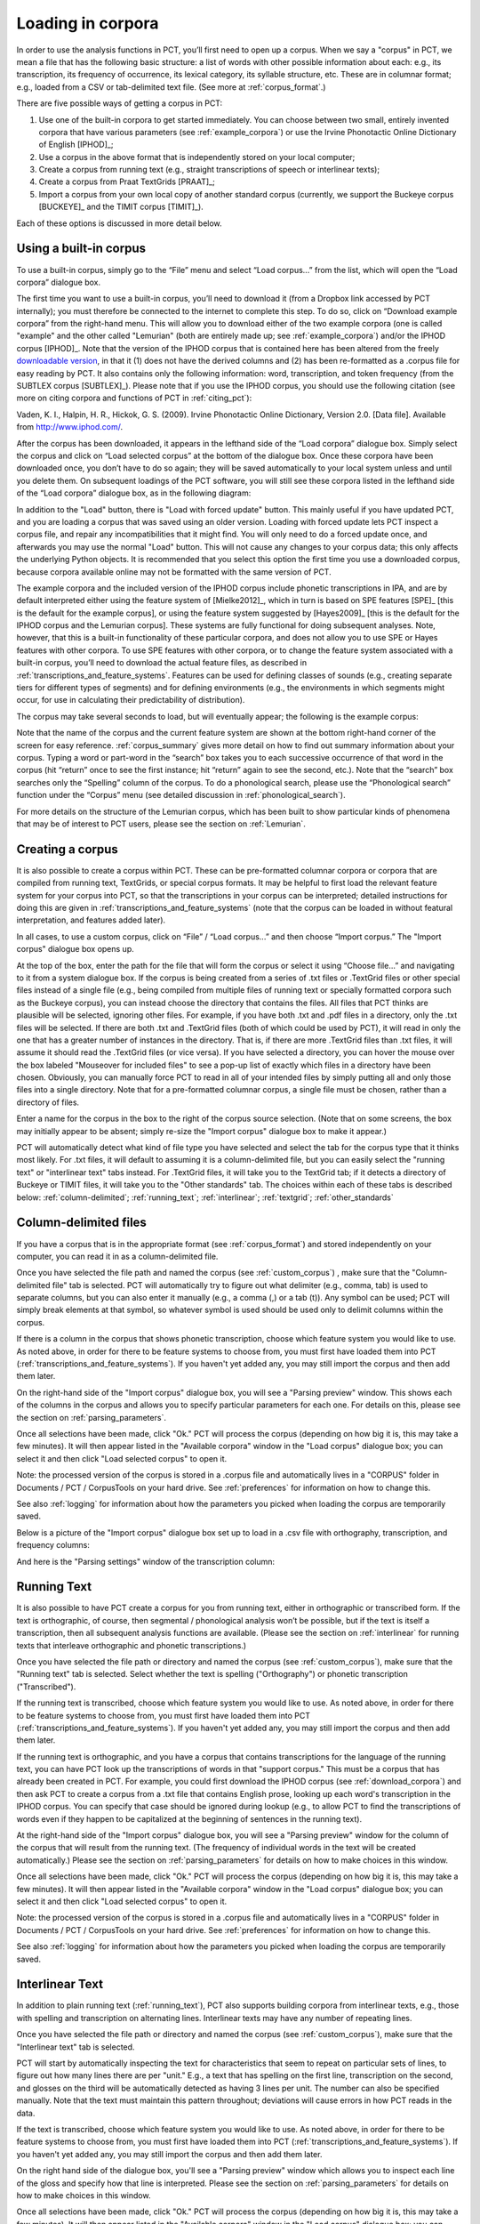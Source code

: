 .. _loading_corpora:

******************
Loading in corpora
******************

.. _PCT website: http://phonologicalcorpustools.github.io/CorpusTools/

.. _GitHub repository: https://github.com/PhonologicalCorpusTools/CorpusTools/

.. _kathleen.hall@ubc.ca: kathleen.hall@ubc.ca

.. _online PCT documentation: http://corpustools.readthedocs.org/en/latest/index.html

In order to use the analysis functions in PCT, you’ll first need to open
up a corpus. When we say a "corpus" in PCT, we mean a file that has the
following basic structure: a list of words with other possible information
about each: e.g., its transcription, its frequency of occurrence, its
lexical category, its syllable structure, etc. These are in columnar format;
e.g., loaded from a CSV or tab-delimited text file. (See more at :ref:`corpus_format`.)

There are five possible ways of getting a corpus in PCT:

1. Use one of the built-in corpora to get started immediately. You can
   choose between two small, entirely invented corpora that have various
   parameters (see :ref:`example_corpora`) or use the Irvine Phonotactic
   Online Dictionary of English [IPHOD]_;

2. Use a corpus in the above format that is independently stored on your
   local computer;

3. Create a corpus from running text (e.g., straight transcriptions of
   speech or interlinear texts);

4. Create a corpus from Praat TextGrids [PRAAT]_;

5. Import a corpus from your own local copy of another standard corpus
   (currently, we support the Buckeye corpus [BUCKEYE]_ and the
   TIMIT corpus [TIMIT]_).

Each of these options is discussed in more detail below.

.. _download_corpora:

Using a built-in corpus
=======================

To use a built-in corpus, simply go to the “File” menu and select
“Load corpus...” from the list, which will open the “Load corpora” dialogue box.

The first time you want to use a built-in corpus, you’ll need to download it
(from a Dropbox link accessed by PCT internally); you must therefore be
connected to the internet to complete this step. To do so, click on
“Download example corpora” from the right-hand menu. This will allow
you to download either of the two example corpora (one is called "example" and the other called "Lemurian" (both are entirely made up; see :ref:`example_corpora`)  and/or the IPHOD corpus
[IPHOD]_. Note that the version of the IPHOD corpus that is
contained here has been altered from the freely `downloadable version
<http://www.iphod.com/>`_, in that it (1) does not have the derived columns and
(2) has been re-formatted as a .corpus file for easy reading by PCT.
It also contains only the following information: word, transcription,
and token frequency (from the SUBTLEX corpus [SUBTLEX]_).
Please note that if you use the IPHOD corpus, you should use the following
citation (see more on citing corpora and functions of PCT in :ref:`citing_pct`):

Vaden, K. I., Halpin, H. R., Hickok, G. S. (2009). Irvine Phonotactic Online
Dictionary, Version 2.0. [Data file]. Available from `http://www.iphod.com/
<http://www.iphod.com/>`_.

After the corpus has been downloaded, it appears in the lefthand side of
the “Load corpora” dialogue box. Simply select the corpus and click on
“Load selected corpus” at the bottom of the dialogue box. Once these
corpora have been downloaded once, you don’t have to do so again; they
will be saved automatically to your local system unless and until you
delete them. On subsequent loadings of the PCT software, you will still
see these corpora listed in the lefthand side of the “Load corpora” dialogue
box, as in the following diagram:


.. image:: static/loadcorpus.png
   :width: 90%
   :align: center
   
In addition to the "Load" button, there is "Load with forced update" button. This mainly useful if you have updated PCT, and you are loading a corpus that was saved using an older version. Loading with forced update lets PCT inspect a corpus file, and repair any incompatibilities that it might find. You will only need to do a forced update once, and afterwards you may use the normal "Load" button. This will not cause any changes to your corpus data; this only affects the underlying Python objects. It is recommended that you select this option the first time you use a downloaded corpus, because corpora available online may not be formatted with the same version of PCT.

The example corpora and the included version of the IPHOD corpus include
phonetic transcriptions in IPA, and are by default interpreted either
using the feature system of [Mielke2012]_, which in turn is based on
SPE features [SPE]_ [this is the default for the example corpus], or using
the feature system suggested by [Hayes2009]_ [this is the default
for the IPHOD corpus and the Lemurian corpus]. These systems are fully functional for doing subsequent
analyses. Note, however, that this is a built-in functionality of these
particular corpora, and does not allow you to use SPE or Hayes features
with other corpora. To use SPE features with other corpora, or to change
the feature system associated with a built-in corpus, you’ll need to
download the actual feature files, as described in
:ref:`transcriptions_and_feature_systems`. Features can be used
for defining classes of sounds (e.g., creating separate tiers for
different types of segments) and for defining environments (e.g., the
environments in which segments might occur, for use in calculating their
predictability of distribution).

The corpus may take several seconds to load, but will eventually appear;
the following is the example corpus:

.. image:: static/loadexample.png
   :width: 90%
   :align: center

Note that the name of the corpus and the current feature system are shown
at the bottom right-hand corner of the screen for easy reference. :ref:`corpus_summary`
gives more detail on how to find out summary information about your
corpus. Typing a word or part-word in the “search” box takes you to each
successive occurrence of that word in the corpus (hit “return” once to see
the first instance; hit “return” again to see the second, etc.). Note that the
“search” box searches only the “Spelling” column of the corpus. To do a
phonological search, please use the “Phonological search” function under
the “Corpus” menu (see detailed discussion in :ref:`phonological_search`).

For more details on the structure of the Lemurian corpus, which has been built to show particular kinds of phenomena that may be of interest to PCT users, please see the section on :ref:`Lemurian`.

.. _custom_corpus:

Creating a corpus
==================

It is also possible to create a corpus within PCT. These can be pre-formatted columnar corpora or corpora that are compiled from running text, TextGrids, or special corpus formats. It may be helpful to first load the relevant feature system for your corpus into PCT, so that the transcriptions in your corpus can be interpreted; detailed instructions for doing this are given in :ref:`transcriptions_and_feature_systems` (note that the corpus can be loaded in without featural interpretation, and features added later).

In all cases, to use a custom corpus, click on “File” / “Load corpus...” and then
choose “Import corpus.” The "Import corpus" dialogue box opens up.

At the top of the box, enter the path for the file that will form the corpus or select it using “Choose file...” and navigating to it from a system dialogue box. If the corpus is being created from a series of .txt files or .TextGrid files or other special files instead of a single file (e.g., being compiled from multiple files of running text or specially formatted corpora such as the Buckeye corpus), you can instead choose the directory that contains the files. All files that PCT thinks are plausible will be selected, ignoring other files. For example, if you have both .txt and .pdf files in a directory, only the .txt files will be selected. If there are both .txt and .TextGrid files (both of which could be used by PCT), it will read in only the one that has a greater number of instances in the directory. That is, if there are more .TextGrid files than .txt files, it will assume it should read the .TextGrid files (or vice versa). If you have selected a directory, you can hover the mouse over the box labeled "Mouseover for included files" to see a pop-up list of exactly which files in a directory have been chosen. Obviously, you can manually force PCT to read in all of your intended files by simply putting all and only those files into a single directory. Note that for a pre-formatted columnar corpus, a single file must be chosen, rather than a directory of files.

Enter a name for the corpus in the box to the right of the corpus source selection. (Note that on some screens, the box may initially appear to be absent; simply re-size the "Import corpus" dialogue box to make it appear.)

PCT will automatically detect what kind of file type you have selected and select the tab for the corpus type that it thinks most likely. For .txt files, it will default to assuming it is a column-delimited file, but you can easily select the "running text" or "interlinear text" tabs instead. For .TextGrid files, it will take you to the TextGrid tab; if it detects a directory of Buckeye or TIMIT files, it will take you to the "Other standards" tab. The choices within each of these tabs is described below: :ref:`column-delimited`; :ref:`running_text`; :ref:`interlinear`; :ref:`textgrid`; :ref:`other_standards`

.. _column-delimited:

Column-delimited files
======================

If you have a corpus that is in
the appropriate format (see :ref:`corpus_format`) and stored independently on your
computer, you can read it in as a column-delimited file.

Once you have selected the file path and named the corpus (see :ref:`custom_corpus`)
, make sure that the "Column-delimited file" tab is selected. PCT will
automatically try to figure out what delimiter (e.g., comma, tab) is used to
separate columns, but you can also enter it manually (e.g., a comma (,) or a
tab (\t)). Any symbol can be used; PCT will simply break
elements at that symbol, so whatever symbol is used should be used only to
delimit columns within the corpus.

If there is a column in the corpus that shows phonetic transcription, choose
which feature system you would like to use. As noted above, in order for
there to be feature systems to choose from, you must first have loaded
them into PCT (:ref:`transcriptions_and_feature_systems`). If you haven't
yet added any, you may still import the corpus and then add them later.

On the right-hand side of the "Import corpus" dialogue box, you will see a
"Parsing preview" window. This shows each of the columns in the corpus and
allows you to specify particular parameters for each one. For details on
this, please see the section on :ref:`parsing_parameters`.

Once all selections have been made, click "Ok." PCT will process the corpus
(depending on how big it is, this may take a few minutes). It will then
appear listed in the "Available corpora" window in the "Load corpus"
dialogue box; you can select it and then click "Load selected corpus" to open it.

Note: the processed version of the corpus is stored in a .corpus file
and automatically lives in a "CORPUS" folder in Documents / PCT / CorpusTools
on your hard drive. See :ref:`preferences` for information on how to change this.

See also :ref:`logging` for information about how the parameters you picked
when loading the corpus are temporarily saved.

Below is a picture of the "Import corpus" dialogue box set up to load in
a .csv file with orthography, transcription, and frequency columns:

.. image:: static/importcsv1.png
   :width: 90%
   :align: center

And here is the "Parsing settings" window of the transcription column:

.. image:: static/parsingsettings.png
   :width: 90%
   :align: center


.. _running_text:

Running Text
============

It is also possible to have PCT create a corpus for you from running text,
either in orthographic or transcribed form. If the text is orthographic,
of course, then segmental / phonological analysis won’t be possible, but
if the text is itself a transcription, then all subsequent analysis functions
are available. (Please see the section on :ref:`interlinear` for running texts that interleave orthographic and phonetic transcriptions.)

Once you have selected the file path or directory and named the corpus
(see :ref:`custom_corpus`), make sure that the "Running text" tab is
selected. Select whether the text is spelling ("Orthography") or
phonetic transcription ("Transcribed").

If the running text is transcribed, choose which feature system you would
like to use. As noted above, in order for there to be feature systems
to choose from, you must first have loaded them into PCT
(:ref:`transcriptions_and_feature_systems`). If you haven't yet added
any, you may still import the corpus and then add them later.

If the running text is orthographic, and you have a corpus that contains
transcriptions for the language of the running text, you can have PCT look
up the transcriptions of words in that "support corpus." This must be a
corpus that has already been created in PCT. For example, you could first
download the IPHOD corpus (see :ref:`download_corpora`) and then ask
PCT to create a corpus from a .txt file that contains English prose,
looking up each word's transcription in the IPHOD corpus. You can specify
that case should be ignored during lookup (e.g., to allow PCT to find the
transcriptions of words even if they happen to be capitalized at the
beginning of sentences in the running text).

At the right-hand side of the "Import corpus" dialogue box, you will see
a "Parsing preview" window for the column of the corpus that will result
from the running text. (The frequency of individual words in the text
will be created automatically.) Please see the section on
:ref:`parsing_parameters` for details on how to make choices in this window.

Once all selections have been made, click "Ok." PCT will process the
corpus (depending on how big it is, this may take a few minutes). It
will then appear listed in the "Available corpora" window in the
"Load corpus" dialogue box; you can select it and then click
"Load selected corpus" to open it.

Note: the processed version of the corpus is stored in a .corpus file
and automatically lives in a "CORPUS" folder in Documents / PCT / CorpusTools
on your hard drive. See :ref:`preferences` for information on how to change this.

See also :ref:`logging` for information about how the parameters you picked
when loading the corpus are temporarily saved.

.. _interlinear:

Interlinear Text
=================

In addition to plain running text (:ref:`running_text`), PCT also supports
building corpora from interlinear texts, e.g., those with spelling and
transcription on alternating lines. Interlinear texts may have any number
of repeating lines.

Once you have selected the file path or directory and named the corpus
(see :ref:`custom_corpus`), make sure that the "Interlinear text" tab is selected.

PCT will start by automatically inspecting the text for characteristics
that seem to repeat on particular sets of lines, to figure out how many
lines there are per "unit." E.g., a text that has spelling on the first
line, transcription on the second, and glosses on the third will be
automatically detected as having 3 lines per unit. The number can also
be specified manually. Note that the text must maintain this pattern
throughout; deviations will cause errors in how PCT reads in the data.

If the text is transcribed, choose which feature system you would like to use.
As noted above, in order for there to be feature systems to choose from,
you must first have loaded them into PCT (:ref:`transcriptions_and_feature_systems`).
If you haven't yet added any, you may still import the corpus and then add them later.

On the right hand side of the dialogue box, you'll see a "Parsing preview"
window which allows you to inspect each line of the gloss and specify how
that line is interpreted. Please see the section on :ref:`parsing_parameters`
for details on how to make choices in this window.

Once all selections have been made, click "Ok." PCT will process the corpus
(depending on how big it is, this may take a few minutes). It will then
appear listed in the "Available corpora" window in the "Load corpus" dialogue
box; you can select it and then click "Load selected corpus" to open it.

Note: the processed version of the corpus is stored in a .corpus file and
automatically lives in a "CORPUS" folder in Documents / PCT / CorpusTools
on your hard drive. See :ref:`preferences` for information on how to change this.

See also :ref:`logging` for information about how the parameters you
picked when loading the corpus are temporarily saved.

An example of the "Import corpus" dialogue box set up for loading in a
3-line interlinear Gitksan text:

.. image:: static/ilg_loading1.png
   :width: 90%
   :align: center



.. _textgrid:

TextGrids
=========

PCT can also be used to create corpora from a collection of Praat
TextGrids [PRAAT]_. This is particularly useful for creating spontaneous
speech corpora from recordings, especially if the transcription is
based on what was actually spoken rather than on canonical forms of
each word -- PCT can keep track of the individual pronunciation variants
associated with individual words (see :ref:`pronunciation_variants`).

Once you have selected the file path or directory and named the corpus
(see :ref:`custom_corpus`), make sure that the "TextGrid" tab is selected
(this should happen automatically if the file extension(s) is .TextGrid).

If any of the tiers in the TextGrid is a transcription tier, choose which
feature system you would like to use. As noted above, in order for there
to be feature systems to choose from, you must first have loaded them into
PCT (:ref:`transcriptions_and_feature_systems`). If you haven't yet added
any, you may still import the corpus and then add them later.

If any of the tiers in the TextGrid is orthographic, and you have a corpus
that contains transcriptions for the language of the text, you can have PCT
look up the transcriptions of words in that "support corpus." This must be a
corpus that has already been created in PCT. For example, you could first
download the IPHOD corpus (see :ref:`download_corpora`) and then ask PCT to
create a corpus from a .txt file that contains English prose, looking up
each word's transcription in the IPHOD corpus. You can specify that case
should be ignored during lookup (e.g., to allow PCT to find the transcriptions
of words even if they happen to be capitalized at the beginning of sentences
in the running text).

At the right-hand side of the "Import corpus" dialogue box, you'll see a
"Parsing preview" window. This will give you choices for how to parse each
tier of the TextGrid, labelled with the original names of the tiers. Please
see the section on :ref:`parsing_parameters` for details on how to make
choices in this window.

Once all selections have been made, click "Ok." PCT will process the corpus
(depending on how big it is, this may take a few minutes). It will then appear
listed in the "Available corpora" window in the "Load corpus" dialogue box;
you can select it and then click "Load selected corpus" to open it.

Note: the processed version of the corpus is stored in a .corpus file and
automatically lives in a "CORPUS" folder in Documents / PCT / CorpusTools
on your hard drive. See :ref:`preferences` for information on how to change this.

See also :ref:`logging` for information about how the parameters you picked
when loading the corpus are temporarily saved.

.. _other_standards:

Other Standards
===============

Finally, PCT comes pre-equipped to handle certain other standard corpus types.
At the moment, the only supported standards are the Buckeye corpus [BUCKEYE]_ and
the TIMIT corpus [TIMIT]_. You must obtain your own copy of either of these
corpora through their usual means and store it locally; PCT simply gives you a
way to easily open these corpora in the standard PCT format.

When selecting the corpus source, navigate to the directory where the
Buckeye or TIMIT files are stored. PCT will automatically detect the
format of files in the directory and select the "Other Standards" tab.
Within that tab, it will also automatically select the file format.

If the text is transcribed, choose which feature system you would like to
use. As noted above, in order for there to be feature systems to choose
from, you must first have loaded them into PCT
(:ref:`transcriptions_and_feature_systems`). If you haven't yet added any,
you may still import the corpus and then add them later. There is an
option to download a Hayes-style feature system [Hayes2009] for the Buckeye
corpus transcriptions.

At the right-hand side of the "Import corpus" dialogue box, you'll see a
"Parsing preview" window. This will give you choices for how to parse each
part of the original corpus. Please see the section on :ref:`parsing_parameters`
for details on how to make choices in this window.

Once all selections have been made, click "Ok." PCT will process the corpus
(depending on how big it is, this may take a few minutes). It will then appear
listed in the "Available corpora" window in the "Load corpus" dialogue box;
you can select it and then click "Load selected corpus" to open it.

Note: the processed version of the corpus is stored in a .corpus file and
automatically lives in a "CORPUS" folder in Documents / PCT / CorpusTools
on your hard drive. See :ref:`preferences` for information on how to change this.

See also :ref:`logging` for information about how the parameters you
picked when loading the corpus are temporarily saved.


.. _corpus_format:

Required format of corpus
-------------------------

In order to use your own corpus, it must have certain properties.
First, it should be some plain text file (e.g., .txt, .csv); it cannot,
for example, be a .doc or .pdf file. The file should be set up in columns
(e.g., imported from a spreadsheet) and be delimited with some uniform character
(tab, comma, backslash, etc.). The names of most columns of information
can be anything you like, but the column representing common spelling of
the word should be called “spelling”; that with transcription should be
called “transcription”; and that with token frequency should be called
“frequency.” All algorithms for doing corpus analysis will assume these
column names. If, for example, you were using a corpus that had different
frequency columns for total frequency vs. the frequency of occurrence of
the word in its lowercase form (cf. the SUBTLEX corpus), then whichever
column is to be used for token frequency calculations should simply be
labelled “frequency.”

.. _parsing_parameters:

Parsing Parameters
__________________

This section outlines the choices that can be made in the "Parsing Preview"
section of the import corpus dialogue box. In order for this section to be
available, you need to have first started to import a corpus and selected a
file, as described in the section on :ref:`custom_corpus`.

1. **Name**: Specify the name of the column. If you are importing from a
   column-delimited file or a TextGrid with tiers, PCT will default to the
   name of the column / tier that is there. If you are reading from a running
   text or interlinear gloss file, and have specified that the file is either
   orthographic or transcribed, PCT will default to "Spelling" or
   "Transcription," respectively. You may also manually enter the name.

2. **Annotation type**: Specify what type of information the column will
   contain. The default is simply a numeric or character column, depending
   on what type of information PCT automatically detects. **IMPORTANT**:
   You should specify which column you want PCT to treat as the "Orthography"
   and "Transcription" columns -- without these named annotation types, some
   of the functions in PCT will not work, as they call on these particular
   types of columns.

3. **Word association**: Specify whether the information in the column
   should be associated with lexical items or should be allowed to vary
   within lexical items. Most types of information will be associated with
   lexical items (e.g., spelling, frequency). There are some kinds of
   information that do vary depending on the specific token, however,
   such as pronunciation variants of individual words or the identity
   of the speaker of an individual token. These are most likely to
   arise when creating a corpus from a TextGrid that has a tier for
   lexical items (e.g., based on spelling on canonical transcriptions)
   and then a separate tier that will show the characteristics of
   particular tokens (similar structures may be found with interlinear
   glosses). See also :ref:`pronunciation_variants` and specifically
   :ref:`creating_pronunciation_variants`.

4. **Delimiters and Special Characters**: For transcription and orthography
   columns, transcription and morpheme delimiters as well as any special
   characters are previewed at the right-hand side of the column informatin
   box. By clicking on "Edit parsing settings," you can edit these, as follows:

    a. **Example**: At the top of the "parsing" dialogue box, you will see
       an example of the entries in the column, to remind yourself of what
       sort of entries you are dealing with.
    b. **Transcription delimiter**: If your transcriptions are delimited
       (i.e., have special characters that indicate segment breaks, as
       in [t.ai.d] for the word 'tide,' you can enter the delimiting
       character here). PCT will automatically search for this delimiter,
       but you may adjust it manually as well. For more on understanding
       complex transcriptions, see :ref:`complex_transcriptions`.
    c. **Morpheme delimiter**: If your transcriptions include a morpheme
       delimiter (i.e., have special characters that indicate morpheme breaks,
       as in [ri-du] for the word 'redo,' you can enter the delimiting character
       here. PCT will automatically search for this delimiter, but you may
       adjust it manually as well.
    d. **Number parsing**: If PCT detects that there are numbers in the
       transcriptions, you have several options. Sometimes, numbers are
       simply used as alternatives for segmental transcriptions (e.g., [2]
       is used in the Lexique corpus [LEXIQUE]_ for IPA [ø]); in this case,
       simply select that they should be treated the "Same as other characters."
       In other cases, numbers may be used to indicate tone (e.g.,
       [l.ei6.d.a1.k.s.eoi3] 'profits tax' might be used in a Cantonese corpus
       like the Hong Kong Cantonese Adult Language Corpus [HKCAC]_ to indicate
       the tone number associated with each vowel). In this case, select that
       number parsing should be "Tone." Finally, numbers might be used to
       indicate stress (e.g., [EH2.R.OW0.D.AY0.N.AE1.M.IH0.K] is the
       representation of the word "aerodynamic" in the IPHOD corpus [IPHOD]_
       using CMU [CMU]_ transcriptions that include stress).
    e. **Punctuation to ignore**: If there are punctuation marks in the file,
       and these have not already been specified as being used as either
       transcription of morpheme delimiters, then they will be listed as
       possible punctuation marks that PCT can ignore. Ignoring punctuation
       allows PCT to compile an accurate count of unique words, especially
       from running texts; for example, the words “example” and “example,”
       should be treated as two tokens of the same word, ignoring the comma
       at the end of the second one. Punctuation can be included, however;
       this might be desirable in a case where a punctuation symbol is being
       used within the transcription system (e.g., [!] used for a retroflex click).
       Each symbol can be ignored or included as needed. (Clicking on the
       symbol so that it is selected makes PCT IGNORE the symbol in the
       corpus creation.)
    f. **Multicharacter segments**: See the discussion in
       :ref:`construct_multicharacter_sequences` in the section on
       :ref:`complex_transcriptions` for details.

.. _complex_transcriptions:

Complex transcriptions (Digraphs and other multi-character sequences)
---------------------------------------------------------------------

There is no way for PCT to know automatically when a single sound is
represented by a sequence of multiple characters – e.g., that the digraphs
[aɪ], [tʰ], [xw], [p’], [tʃ], and [iː] are intended to represent single
sounds rather than sequences of two sounds. There are currently three
possible ways of ensuring that characters are interpreted correctly:

1. **One-to-one transcriptions**: The first way is to use a transcription
   system with a one-to-one correspondence between sounds and symbols,
   such as DISC. If you need to create a novel transcription system in
   order to accomplish this (e.g., using [A] to represent [aɪ] and [2]
   to represent [tʰ], etc.), you may certainly do so; it is then necessary
   to create a novel feature file so that PCT can interpret your symbols
   using known features. See detailed instructions on how to do this in
   :ref:`download_features`. The word tide in American English might then be transcribed as
   [2Ad]. This is a relatively easy solution to implement by using
   find-and-replace in a text editing software, though it does result
   in less easily human-readable transcriptions.
2. **Delimited transcriptions**: The second way is to use a standard
   transcription system, such as IPA, but to delimit every unitary
   sound with a consistent mark that is not otherwise used in the
   transcription system (e.g., a period). Thus the word *tide* in
   American English might be transcribed in IPA as [tʰ.aɪ.d], with
   periods around every sound that is to be treated as a single unit.
   When creating the corpus, PCT will give you the option of specifying
   what the character is. PCT will then read in all elements between
   delimiting characters as members of a single “segment” object, which
   can be looked up in a standard feature file (either an included one
   or a user-defined one; see :ref:`custom_feature`). This solution makes it easy to
   read transcribed words, but can be more labour-intensive to implement
   without knowledge of more sophisticated searching options (e.g.,
   using regular expressions or other text manipulation coding) to
   automatically insert delimiters in the appropriate places given a
   list of complex segments. A first pass can be done using, e.g.,
   commands to find “aɪ” and replace it with “.aɪ.” – but delimiters
   will also have to be added between the remaining single characters,
   without interrupting the digraphs.

.. _construct_multicharacter_sequences:

Constructed multicharacter sequences
------------------------------------

The third option is to tell PCT what the set ofmulticharacter sequences is in
your corpus manually, and then to have PCT automatically
identify these when it creates the corpus. This can be done by editing
the parsing settings for a column during the import of a corpus. In the
“Import corpus” dialogue box, there is an option to edit the parsing
settings for each column in the corpus. At the bottom there is an option
for listing multicharacter segments in the corpus. You may enter these
manually, separated by commas, or choose "Construct a segment" to have
help from PCT. If you are entering them manually, you may copy and paste
from other documents (e.g., if you have created a list of such sequences
independently). If you choose "Construct a segment," PCT will scan the
selected file for single
characters and present these to you as options for constructing
multi-character segments from.

For example, in the following box, all of the single characters
in a Gitksan text file are presented, and can be selected sequentially
to create the appropriate multi-character segments. This method is somewhat more
labour-intensive in terms of knowing ahead of time what all the
multi-character segments are and being able to list them, but ensures that all
such occurrences are found in the text file. Note, however, that
if there’s a *distinction* to be made between a sequence of characters
and a digraph (e.g., [tʃ] as a sequence in *great ship* vs. as an
affricate in *grey chip*), this method will be unable to make that
distinction; all instances will be treated as multi-character segments.
Each multi-character segment can be as long as you like. If there are
shorter sequences that are subsets of longer sequences, PCT will
automatically look for the longer sequences first, and separate them
out; it will then scan for the shorter sequences. E.g., it will search
for and delimit [tsʷ'] before it searches for [tsʷ], regardless of the
order in which the sequences are entered. Note that the list of
multicharacter segments is **temporarily** saved in a log file for
the current PCT session; you may want to open the log file and copy
and paste the set of multicharacter segments to a new file for your
own later use. For instance, this is useful for times when you may want
to re-create the corpus with different settings or formatting and don't
want to have to re-construct all the multi-character sequences by hand,
as the entire list of multicharacter segments can simply be copy-pasted
into the parsing dialogue box. See details on this feature in the
:ref:`logging` section.

.. _logging:

Logging / Saving Parsing Parameters
___________________________________

When you import a new corpus into PCT, there are many parameters that you choose, such as the name of the corpus, the type of corpus, the various delimiters, ignored punctuation, multicharacter sequences, etc. -- see :ref:`custom_corpus`. Sometimes, you may find it necessary to tweak the parameters originally chosen once you've imported a corpus and loaded it in (for instance, you might realize that you forgot a particular digraph when you were specifying multicharacter segments). PCT automatically keeps a **temporary** log of the import settings on any given session. You can, for example, copy and paste the set of digraphs from this log to save and re-use in future sessions, rather than having to re-create them from scratch just to add a new one in. To limit the size of the log file, though, PCT will overwrite it every time PCT is re-launched with a new corpus import, so any information that is important should be saved from the log file manually.

To access the log file, go to the directory where your PCT files are stored. By default, this is Documents / PCT / CorpusTools, but you can change this location; to do so, see the :ref:`preferences` section. Within this directory, click on the "log" folder; you will see a pct_gui.log file. This can be opened in any text editor. Information from this file can be copied and pasted into a separate document that can be saved for future reference.

Here's an example of the log file after importing a 3-line interlinear gloss file of Gitksan:

.. image:: static/pctguilog.png
   :width: 90%
   :align: center



The following shows an example of a transcribed Gitksan story transformed
into a (small!) corpus (with grateful acknowledgement to Barbara Sennott
and the UBC Gitksan language research group, headed by Lisa Matthewson &
Henry Davis, for granting permission to use this text):

1. The original transcribed story:

.. image:: static/gitksanoriginal.png
   :width: 90%
   :align: center

2. The transcription delimited with periods to show unitary characters:

.. image:: static/gitksandelimited.png
   :width: 90%
   :align: center

3. The dialogue boxes for creating the corpus from text. Note that hyphens
   and equal signs, which delimit morphological boundaries in the original,
   have been ignored during the read-in. A feature system called gitksan2hayes_delimited, which maps the delimited transcription system used in this example to the features given
   in [Hayes2009]_, has already been loaded into PCT (see :ref:`custom_feature`), and so is selected here. In this case, the multicharacter segments are indicated manually.

.. image:: static/gitksanorthcorpus1.png
   :width: 90%
   :align: center

.. image:: static/gitksanparsing.png
   :width: 90%
   :align: center

4. The resulting corpus, ready for subsequent analysis:

.. image:: static/gitksanloaded.png
   :width: 90%
   :align: center

The corpus appears on the left, in the familiar columnar format. The
original text of the corpus appears at the right. Right-clicking on
a word in the corpus list gives you the option to “Find all tokens”
in the running text; these words will be highlighted. Similarly,
right-clicking a word in the running text gives you the option to
“Look up word,” which will highlight the word’s entry in the corpus list.


Here is an example of creating a corpus based on three .TextGrid files
from the Corpus of Spontaneous Japanese [CSJ]_. Note that the hovering over the box labelled "Mouseover for included files" shows a list of the names of the files in the chosen directory. In the "parsing preview" window, each set of boxes corresponds to one tier of the TextGrids, and the original name of the TextGrid is shown at the top (e.g., "word," "seg"). Note that here, the orthographic tier is associated with the lexical item, while the transcription tier is allowed wot vary within lexical item, such that pronunciation variants are kept track of.

.. image:: static/importspontaneous.png
   :width: 90%
   :align: center

Once the TextGrids have been processed, they appear in a window such as
the following. The regular corpus view is in the centre, with frequency
counts aggregated over the entire set of speakers / TextGrids. Note that
the transcription column may be blank for many words; this is because in
spontaneous speech, the citation / spelled words often have multiple
different transcribed forms in the corpus itself. To see these various
transcriptions, right-click on any word in the corpus and select “List
pronunciation variants.” A new dialogue box will pop up that shows the
individual pronunciation variants that occur in the corpus for that word,
along with their token frequencies. (See also :ref:`pronunciation_variants`.)

.. image:: static/pronunciationvariant.png
   :width: 90%
   :align: center

In this example, each TextGrid is interpreted as belonging to a different
speaker, and these individual speakers are listed on the left. Clicking
on one of the speakers shows the transcript of that speaker’s speech in
a box on the right. This is not a corpus, but rather a sequential
listing of each word that was extracted, along with the transcription
and the timestamp of the beginning of that word in the TextGrid.
Right-clicking on a word in this list will give you the option to
look up the word’s summary entry in the corpus itself, which apears in
the centre. Right-clicking a word
in the overall corpus will give you the option to “Find all tokens” of
that word in the transcriptions, where they will simply be highlighted.


.. _corpus_cli:

Creating a corpus file on the command line
==========================================

In order to create a corpus file on the command line, you must enter a
command in the following format into your Terminal::

   pct_corpus TEXTFILE FEATUREFILE

...where TEXTFILE is the name of your input text file and FEATUREFILE
is the name of your feature file. You may specify file names using
just the file name itself (plus extension) if your current working
directory contains the files; alternatively, you can specify the full
path to these files. Please do not mix short and full paths. You may also
use command line options to change the column delimiter character or
segment delimiter character from their defaults (``\t`` and ``''``,
respectively). Descriptions of these arguments can be viewed by
running ``pct_corpus -h`` or ``pct_corpus --help``. The help text from
this command is copied below, augmented with specifications of default values:

Positional arguments:


.. cmdoption:: -h
               --help

   Show this help message and exit

.. cmdoption:: -d DELIMITER
               --delimiter DELIMITER

   Character delimiting columns in input file, defaults to ``\t``

.. cmdoption:: -t TRANS_DELIMITER
               --trans_delimiter TRANS_DELIMITER

   Character delimiting segments in input file, defaults to the empty string


EXAMPLE:

If your pre-formatted text file is called mytext.txt and your features
are hayes.feature, and if mytext.txt uses ``;`` as column delimiters and ``.``
as segment delimiters, to create a corpus file, you would need to run
the following command::

   pct_corpus mytext.txt hayes.feature -d ; -t .

.. _corpus_summary:

Summary information about a corpus
==================================

Phonological CorpusTools allows you to get summary information about
your corpus at any time. To do so, go to “Corpus” / “Summary.”

1. **General information**: At the top of the “Corpus summary” dialogue box,
   you’ll see the name of the corpus, the feature system currently being
   used, and the number of word types (entries) in the corpus.
2. **Inventory**: Under the “Inventory” tab, there will generally be three
   sections, “Consonants,” “Vowels,” and “Other.” (Note that this assumes
   there is an interpretable feature system being used; if not, then all
   elements in the inventory will be shown together.) If there is a feature
   system in place, consonants and vowels will be arranged in a manner similar
   to an IPA chart. (For more on how to edit this arrangement,
   see :ref:`inventory_categories`.) Any other symbols
   (e.g., the symbol for a word boundary, #) will be shown under “Other.”

   a. **Segments**: Clicking on any individual segment in the inventory will
      display its type and token frequency in the corpus, both in terms
      of the raw number of occurrences and the percentage of occurrences.

3. **Columns**: Under the “Columns” tab, you can get information about each
   of the columns in your corpus (including any that you have added as
   tiers or other columns; see :ref:`adding_editing_word_columns_tiers`).
   The column labels are listed in
   the drop-down menu. Selecting any column will show you its type
   (spelling, tier, numeric, factor) and other available information.
   Tier columns (based on transcriptions) will indicate which segments
   are included in the tier. Numeric columns will indicate the range of
   values contained.

Once you are finished examining the summary information, click “Done” to exit.

.. _corpus_subset:

Subsetting a corpus
===================

It is possible to subset a corpus, creating new corpora that have only
a portion of the original corpus. For example, one might want to create
a subset of a corpus that contains only words with a frequency greater
than 1, or contains only words of a particular part of speech or that
are spoken by a particular talker (if such information is available).
The new subsetted corpus will be saved and made available to open in
PCT as simply a new corpus.

To create a subset, click on “File” / “Generate a corpus subset” and follow these steps:

1. **Name**: Enter the name for your new corpus. The default is to use the
   name of the current corpus, followed by “_subset,” but a more informative
   name (e.g., “Gitksan_nouns”) may be useful.
2. **Filters**: Click on “Add filter” to add a filter that will be used to
   subset the corpus. You can filter based on any numeric or factor tier
   / column that is part of your corpus. For a numeric column (e.g., frequency),
   you can specify that you want words that have values that are equal to,
   greater than, less than, greater than or equal to, less than or equal to,
   or not equal to any given value. For a factor column (e.g. an abstract CV
   skeleton tier), you can add as many or as few levels of the factor as you like.
3. **Multiple filters**: After a filter has been created, you can choose to
   “Add” it or “Add and create another” filter. The filters are
   cumulative; i.e., having two filters will mean that the subset
   corpus will contain items that pass through BOTH filters (rather
   than, say, either filter, or having two subsets, one for each filter).
4. **Create subset**: Once all filters have been selected, click on “Create
   subset corpus.” You will be returned to your current corpus view,
   but the subsetted corpus is available if you then go to “File” /
   “Load corpus...” – it will automatically be added to your list of
   available corpora. Note that the subset corpus will automatically
   contain any additional tiers that were created in your original
   corpus before subsetting.

.. _corpus_save:

Saving and exporting a corpus or feature file
=============================================

If “Auto-save” is on (which is the default; see :ref:`preferences`), most changes
to your corpus (adding a feature system, words, tiers, etc.) will be saved automatically
and will be available the next time you load the corpus in PCT. Some
changes are not automatically saved (removing or editing word entries),
even if Auto-save is on, to prevent inadvertant loss of information.
If you have made changes that have not been automatically saved, and
then quit PCT, you will receive a warning message indicating that there
are unsaved changes. At that point, you may either choose “Don’t save”
(and therefore lose any such changes), “Save” (to save the changes in
its current state, to be used the next time it is loaded into PCT), or
“Cancel” (and return to the corpus view).

It is also possible to export
the corpus as a text file (.txt), which can be opened in other software,
by selecting “File” / “Export corpus as text file” and entering the
file name and location and the column and transcription delimiters.
(Note: use \t to indicate a tab.) You can also choose whether and how to
export pronunciation variants, if there are any in the corpus
(see :ref:`pronunciation_variants` and the subsection
:ref:`exporting_pronunciation_variants` for more details).

Similarly, the feature system can also be exported to a .txt file by
selecting “File” / “Export feature system as text file” and selecting
the file name and location and the column delimiter. See more about
the utility of doing so in :ref:`transcriptions_and_feature_systems`.

See also information about the temporary log file that is created when a
new corpus is imported by going to :ref:`logging`; this file has
information about the various :ref:`parsing_parameters` that were
chosen in the creation of any given corpus.

.. _preferences_and_options:

Setting preferences & options; Getting help and updates
=======================================================

.. _preferences:

Preferences
-----------

There are several preferences that can be set in PCT. These can be
selected by going to “Options” / “Preferences....” The following are available:

1. **Storage**:

   a. **File location**: By default, PCT will save corpus, feature, and
      result files to your local “Documents” directory, which should
      exist under the default settings on most computers. When saving
      a particular output file, you can generally specify the particular
      storage location as you are saving. However, it is also possible
      to change the default storage location by changing the file path
      in this dialogue box. You may enter the path name directly, or
      select it from a system window by selecting “Choose directory...”.
   b. **Auto-save**: By default, PCT will automatically save changes to a
      corpus (e.g., if you have updated a feature system, added a
      tier, etc.). De-select this option if you prefer to manually
      save such changes (PCT will prompt you before closing without
      saving). Changes to word entries (removing or editing a word)
      are NOT auto-saved and should be saved manually if you want them
      to be saved; again, PCT will prompt you to save in these cases
      before exiting. Once Auto-save is deselected, PCT will remember
      that this is your preference for the next time you open the software -
      it will not automatically get turned back on.

2. **Display**: By default, PCT will display three decimal places in on-screen
   results tables (e.g., when calculating predictability of distribution or
   string similarity, etc.). The number of displayed decimal places can
   be globally changed here. Note that regardless of the number specified
   here, PCT will save results to files using all of the decimal places
   it has calculated.
3. **Processing**: Some calculations consume rather a lot of computational
   resources and can be made faster by using multiprocessing. To allow
   PCT to use multiprocessing on multiple cores when that is possible,
   select this option and indicate how many cores should be used (enter
   0 to have PCT automatically use ¾ of the number of cores available
   on your machine).

.. _warnings:

Help and warnings
-----------------

When using PCT, hovering over a dialogue box within a function will
automatically reveal quick ToolTips that give brief information about
the various aspects of the function. These can be turned on or off by
going to “Options” / “Show tooltips.”

PCT will also issue certain warnings if various parameters aren’t met.
It is possible to turn warning messages off by going to “Options” /
“Show warnings.”

There is also extensive documentation for all aspects of PCT (of which
the current text is part). There are several options for accessing this information:

1. In the main PCT window (i.e., when viewing your corpus), click on
   "Help" from the "Help" menu. This will take you to the main help file,
   from which you can navigate to other specific topics.

2. Go to the `online PCT documentation`_ to get access to the help files online.

3. Go to the `PCT website`_ and download a .pdf copy of the entire help
   file for off-line use.

4. While working in PCT, most dialogue boxes have options at the lower
   right-hand corner that say either "Help" or "About..." (e.g., "About
   functional load..."). Clicking this button will pull up the relevant help file.

.. _copy_paste:

Copying and pasting
-------------------

It is possible to highlight the cells in any table view (a corpus, a
results window, etc.) and copy / paste a tab-delimited string version
of the data into another program (e.g., a spreadsheet or text editor)
using your standard copy & paste keyboard commands (i.e., Ctrl-C and
Ctrl-V on a PC; Command-C and Command-V on a Mac).

.. _updates:

Updates
--------

To manually see whether there is a more recent version of PCT available
for download, click on "Help" / "Check for updates...".

To be automatically notified of new versions of PCT or any other major news
that is relevant to all users, please sign up for the PCT mailing list,
available from the `PCT website`_.
